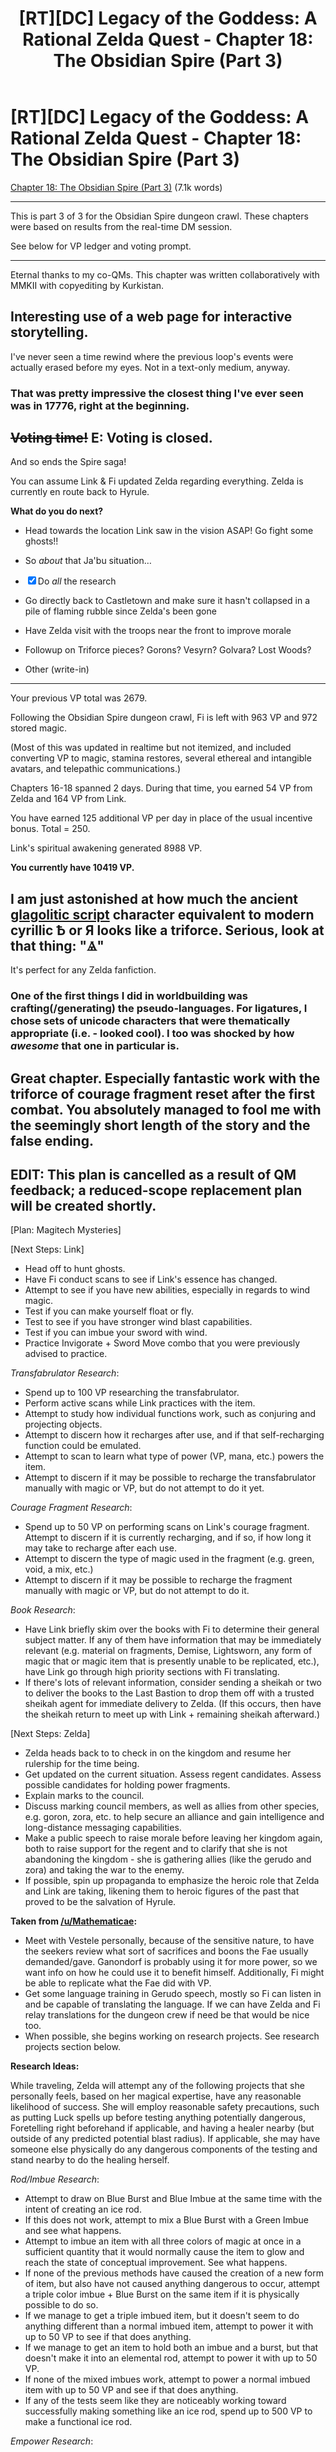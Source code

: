 #+TITLE: [RT][DC] Legacy of the Goddess: A Rational Zelda Quest - Chapter 18: The Obsidian Spire (Part 3)

* [RT][DC] Legacy of the Goddess: A Rational Zelda Quest - Chapter 18: The Obsidian Spire (Part 3)
:PROPERTIES:
:Author: -Vecht-
:Score: 56
:DateUnix: 1592612862.0
:DateShort: 2020-Jun-20
:END:
[[https://chaossnek.com/Story?chapter=C18][Chapter 18: The Obsidian Spire (Part 3)]] (7.1k words)

--------------

This is part 3 of 3 for the Obsidian Spire dungeon crawl. These chapters were based on results from the real-time DM session.

See below for VP ledger and voting prompt.

--------------

Eternal thanks to my co-QMs. This chapter was written collaboratively with MMKII with copyediting by Kurkistan.


** Interesting use of a web page for interactive storytelling.

I've never seen a time rewind where the previous loop's events were actually erased before my eyes. Not in a text-only medium, anyway.
:PROPERTIES:
:Author: Nimelennar
:Score: 10
:DateUnix: 1592615742.0
:DateShort: 2020-Jun-20
:END:

*** That was pretty impressive the closest thing I've ever seen was in 17776, right at the beginning.
:PROPERTIES:
:Author: immortal_lurker
:Score: 6
:DateUnix: 1592621862.0
:DateShort: 2020-Jun-20
:END:


** +*Voting time!*+ E: Voting is closed.

And so ends the Spire saga!

You can assume Link & Fi updated Zelda regarding everything. Zelda is currently en route back to Hyrule.

*What do you do next?*

- Head towards the location Link saw in the vision ASAP! Go fight some ghosts!!

- So /about/ that Ja'bu situation...

- [X] Do /all/ the research

- Go directly back to Castletown and make sure it hasn't collapsed in a pile of flaming rubble since Zelda's been gone

- Have Zelda visit with the troops near the front to improve morale

- Followup on Triforce pieces? Gorons? Vesyrn? Golvara? Lost Woods?

- Other (write-in)

--------------

Your previous VP total was 2679.

Following the Obsidian Spire dungeon crawl, Fi is left with 963 VP and 972 stored magic.

(Most of this was updated in realtime but not itemized, and included converting VP to magic, stamina restores, several ethereal and intangible avatars, and telepathic communications.)

Chapters 16-18 spanned 2 days. During that time, you earned 54 VP from Zelda and 164 VP from Link.

You have earned 125 additional VP per day in place of the usual incentive bonus. Total = 250.

Link's spiritual awakening generated 8988 VP.

*You currently have 10419 VP.*
:PROPERTIES:
:Author: -Vecht-
:Score: 9
:DateUnix: 1592618587.0
:DateShort: 2020-Jun-20
:END:


** I am just astonished at how much the ancient [[https://en.wikipedia.org/wiki/Glagolitic_script][glagolitic script]] character equivalent to modern cyrillic Ѣ or Я looks like a triforce. Serious, look at that thing: "Ⱑ"

It's perfect for any Zelda fanfiction.
:PROPERTIES:
:Author: Odisseia
:Score: 6
:DateUnix: 1592626374.0
:DateShort: 2020-Jun-20
:END:

*** One of the first things I did in worldbuilding was crafting(/generating) the pseudo-languages. For ligatures, I chose sets of unicode characters that were thematically appropriate (i.e. - looked cool). I too was shocked by how /awesome/ that one in particular is.
:PROPERTIES:
:Author: -Vecht-
:Score: 7
:DateUnix: 1592678018.0
:DateShort: 2020-Jun-20
:END:


** Great chapter. Especially fantastic work with the triforce of courage fragment reset after the first combat. You absolutely managed to fool me with the seemingly short length of the story and the false ending.
:PROPERTIES:
:Author: Salaris
:Score: 8
:DateUnix: 1592647279.0
:DateShort: 2020-Jun-20
:END:


** EDIT: This plan is cancelled as a result of QM feedback; a reduced-scope replacement plan will be created shortly.

[Plan: Magitech Mysteries]

[Next Steps: Link]

- Head off to hunt ghosts.
- Have Fi conduct scans to see if Link's essence has changed.
- Attempt to see if you have new abilities, especially in regards to wind magic.
- Test if you can make yourself float or fly.
- Test to see if you have stronger wind blast capabilities.
- Test if you can imbue your sword with wind.
- Practice Invigorate + Sword Move combo that you were previously advised to practice.

/Transfabrulator Research/:

- Spend up to 100 VP researching the transfabrulator.
- Perform active scans while Link practices with the item.
- Attempt to study how individual functions work, such as conjuring and projecting objects.
- Attempt to discern how it recharges after use, and if that self-recharging function could be emulated.
- Attempt to scan to learn what type of power (VP, mana, etc.) powers the item.
- Attempt to discern if it may be possible to recharge the transfabrulator manually with magic or VP, but do not attempt to do it yet.

/Courage Fragment Research/:

- Spend up to 50 VP on performing scans on Link's courage fragment. Attempt to discern if it is currently recharging, and if so, if how long it may take to recharge after each use.
- Attempt to discern the type of magic used in the fragment (e.g. green, void, a mix, etc.)
- Attempt to discern if it may be possible to recharge the fragment manually with magic or VP, but do not attempt to do it.

/Book Research/:

- Have Link briefly skim over the books with Fi to determine their general subject matter. If any of them have information that may be immediately relevant (e.g. material on fragments, Demise, Lightsworn, any form of magic that or magic item that is presently unable to be replicated, etc.), have Link go through high priority sections with Fi translating.
- If there's lots of relevant information, consider sending a sheikah or two to deliver the books to the Last Bastion to drop them off with a trusted sheikah agent for immediate delivery to Zelda. (If this occurs, then have the sheikah return to meet up with Link + remaining sheikah afterward.)

[Next Steps: Zelda]

- Zelda heads back to to check in on the kingdom and resume her rulership for the time being.
- Get updated on the current situation. Assess regent candidates. Assess possible candidates for holding power fragments.
- Explain marks to the council.
- Discuss marking council members, as well as allies from other species, e.g. goron, zora, etc. to help secure an alliance and gain intelligence and long-distance messaging capabilities.
- Make a public speech to raise morale before leaving her kingdom again, both to raise support for the regent and to clarify that she is not abandoning the kingdom - she is gathering allies (like the gerudo and zora) and taking the war to the enemy.
- If possible, spin up propaganda to emphasize the heroic role that Zelda and Link are taking, likening them to heroic figures of the past that proved to be the salvation of Hyrule.

*Taken from [[/u/Mathematicae]]:*

- Meet with Vestele personally, because of the sensitive nature, to have the seekers review what sort of sacrifices and boons the Fae usually demanded/gave. Ganondorf is probably using it for more power, so we want info on how he could use it to benefit himself. Additionally, Fi might be able to replicate what the Fae did with VP.
- Get some language training in Gerudo speech, mostly so Fi can listen in and be capable of translating the language. If we can have Zelda and Fi relay translations for the dungeon crew if need be that would be nice too.
- When possible, she begins working on research projects. See research projects section below.

*Research Ideas:*

While traveling, Zelda will attempt any of the following projects that she personally feels, based on her magical expertise, have any reasonable likelihood of success. She will employ reasonable safety precautions, such as putting Luck spells up before testing anything potentially dangerous, Foretelling right beforehand if applicable, and having a healer nearby (but outside of any predicted potential blast radius). If applicable, she may have someone else physically do any dangerous components of the testing and stand nearby to do the healing herself.

/Rod/Imbue Research/:

- Attempt to draw on Blue Burst and Blue Imbue at the same time with the intent of creating an ice rod.
- If this does not work, attempt to mix a Blue Burst with a Green Imbue and see what happens.
- Attempt to imbue an item with all three colors of magic at once in a sufficient quantity that it would normally cause the item to glow and reach the state of conceptual improvement. See what happens.
- If none of the previous methods have caused the creation of a new form of item, but also have not caused anything dangerous to occur, attempt a triple color imbue + Blue Burst on the same item if it is physically possible to do so.
- If we manage to get a triple imbued item, but it doesn't seem to do anything different than a normal imbued item, attempt to power it with up to 50 VP to see if that does anything.
- If we manage to get an item to hold both an imbue and a burst, but that doesn't make it into an elemental rod, attempt to power it with up to 50 VP.
- If none of the mixed imbues work, attempt to power a normal imbued item with up to 50 VP and see if that does anything.
- If any of the tests seem like they are noticeably working toward successfully making something like an ice rod, spend up to 500 VP to make a functional ice rod.

/Empower Research/:

- Note: Need to find out if VP was spent on Empower research during the dungeon crawl; if so, will amend this or remove based on results.
- Spend up to 50 VP attempting to research the Empowerment function that was used on Zelda with the intent of learning how to create a scaling version of the effect with variable power output.
- Utilize any data that Fi has available from pre-empowerment Zelda, during empowerment Zelda, post-empowerment Zelda, and other baseline scans of Hyleans in this research process.
- Also utilize information from other forms of temporary magic transfer, e.g. siphon, and similar abilities such as Marking, Imbue Object, and Invigorate.
- *Intended magic goal:* /Scaleable Empowerment/ - This empowers the target, temporarily granting them a tremendous increase in ability by suffusing them with old magic. The level of improvement scales with VP expended, with a minimum expenditure of 100 VP and no upper limit. This lasts a variable duration based on the VP expended in this process.

/Triforce Research/:

- Spend 50 VP on general scans on Zelda and the fragments when they are not obviously in use to develop baseline data for them.
- Spend up to 50 VP running scans on Zelda and her fragments while Zelda is sleeping, attempting to discern any changes in Zelda's mental and spiritual state that may be linked to the wisdom fragments activating and giving her prophetic dreams.
- Spend another 10 VP scanning Zelda when she casts Fortelling to see if there are any similarities.

*Fi Memory Projects:*

Defer this to a future update or ignore entirely if the QMs do not feel it is appropriate to include in this update.

- Ask Fi if Marking someone who speaks another language would give Fi an easier time comprehending that language.
- If Fi consents and believes there is any possibility of success, attempt to use Healing magic to restore Fi's lost memories. If this does not work or seem viable to Fi/Zelda, discuss if it may be possible to restore Fi's lost memories through other means, such as direct applications of VP.
:PROPERTIES:
:Author: Salaris
:Score: 6
:DateUnix: 1592648786.0
:DateShort: 2020-Jun-20
:END:

*** Some good stuff here!

First I just want to say I really appreciate having a player such as you so dedicated and engaged with the quest. Please don't take any of this as more than "constructive criticism" -- just trying to prod ya'll towards more productive paths and/or provide more usable and actionable information in plans.

A few points:

#+begin_quote
  Have Fi conduct scans to see if Link's essence has changed.
#+end_quote

What /precisely/ are you trying to accomplish or find out here? I'm not saying it won't be fruitful to try this, but you're likely to get more out of it if you specify to Fi what you're looking for and why.

In absence of additional information or extenuating circumstances (the silvery egg right after marking Link was one such circumstance), telling Fi to "do scans" is going to result in her pumping VP into a thing and seeing what happens. She can also spend time observing and try to detect when things are giving off significant (i.e. - more than trace) quantities of magic, but there isn't anything /unique/ about her ability in that regard, and the result is going to be "it's magic" or "I don't think it's magic."

I realize some of that might be new info (or at least not explicitly stated before), but in general Fi isn't a magic-oracle or a magitechnobabble omnitool. Due to the nature of Marks, she will be able to tell you conclusively that /something/ changed with Link's essence after he drank the water, but that doesn't mean she knows what result of the change will be or how it will manifest.

#+begin_quote
  Explain marks to the council.
#+end_quote

You'll have to do more legwork here and specify what exactly it is you know about marks and what all you want to convey. Also, is there anyone in particular you want to share this with, or literally "the entire council?" There are the main figures that Zelda herself usually interacts with (Lensa, Nyllara, Adresin, Taetus, Wymar), but keep in mind there are a few dozen nobles and other elected officials that comprise the full body.

#+begin_quote
  Discuss marking council members, as well as allies from other species, e.g. goron, zora, etc. to help secure an alliance and gain intelligence and long-distance messaging capabilities.
#+end_quote

"Discuss" to what ends? What are you trying to accomplish? "Help secure an alliance and gain intelligence and long-distance messaging capabilities" is incredibly nebulous. What should the end state of this discussion be? Or is this just a general "see if the NPCs have ideas?"

(Not that I want to discourage you from asking NPCs for ideas -- that's completely fine and could lead to interesting things. Just note that if we're doing most of the legwork and have to spend a significant amount of time modeling and simming background NPCs it's probably going to result in less VP rewards. That /could/ but is not guaranteed to be offset by "interestingness of worldbuilding.")

#+begin_quote
  Make a public speech
#+end_quote

Going to need more than that.

The subject matter listed is good, but if you want there to be a /public speech/ written on screen, you'll at least have to outline it. So she's gathering allies, taking war to the enemy, and expressing confidence in her chosen reagent. That's all good, but /how do you intend to have that resonate with the people she's addressing?/ That is the bulk of the work here, and it's wholly omitted in this bullet point.

Note: There was a similar bullet point in the chapter 5 plan that was similarly frustrating. Again, it's fine to leave the details of the speech up to Zelda (/let qms fill it out), but as written I can't do much with it without substantial work.

#+begin_quote
  If possible, spin up propaganda to emphasize the heroic role that Zelda and Link are taking, likening them to heroic figures of the past that proved to be the salvation of Hyrule.
#+end_quote

Good idea, but again, suggestions or specific ideas to try would be helpful.

#+begin_quote
  Note: Need to find out if VP was spent on Empower research during the dungeon crawl; if so, will amend this or remove based on results.
#+end_quote

There was not time for this during the dungeon crawl.

#+begin_quote
  Spend 50 VP on general scans on Zelda and the fragments when they are not obviously in use to develop baseline data for them.
#+end_quote

I don't know if this was written onscreen or as a bullet point anywhere, but one of the first things Zelda had Fi try was dumping VP into the triforce fragments. It doesn't work. They also can't be imbued.

Note: As part of the next update that includes research, I intend to have a Zelda journal entry cataloging all the things that were previously Fi-posts and/or IC forum/reddit posts to consolidate.

#+begin_quote
  general scans running scans scanning
#+end_quote

grumblegrumble

--------------

General feedback:

While overall well-written and comprehensive, this plan is unacceptably long. I would greatly appreciate if you could pick out 3-4 elements of it you want most to focus on.

Keep in mind timelines (previous updates have all been at most a few days), how long you expect the items to take to explore in-universe, how much of chapter you expect it to take to address, and how much detail you want us to go into. Those are the most relevant criteria as to what gets written and what doesn't. Generally I like to aim for >5k words per chapter and <10k words. The content of this plan is like 5 or more chapters' worth of material.

General bullet points to get balls rolling like "continue to X location" or "send a message" or "arrange a meeting for X" are fine to include.
:PROPERTIES:
:Author: -Vecht-
:Score: 5
:DateUnix: 1592677540.0
:DateShort: 2020-Jun-20
:END:

**** u/Salaris:
#+begin_quote
  First I just want to say I really appreciate having a player such as you so dedicated and engaged with the quest. Please don't take any of this as more than "constructive criticism" -- just trying to prod ya'll towards more productive paths and/or provide more usable and actionable information in plans.
#+end_quote

Oh, sure! You're welcome, and I actually appreciate the criticism - it helps me get a better idea of what you're looking for in a plan, which is extremely helpful. Thank you.

#+begin_quote
  What precisely are you trying to accomplish or find out here? I'm not saying it won't be fruitful to try this, but you're likely to get more out of it if you specify to Fi what you're looking for and why.
#+end_quote

Sure! I wasn't very specific because we don't really understand much about Fi's scans, both because we haven't broken her conlang and because they're deliberately abstracted.

My intent was something like:

- General goal: Determine if there are measurable components of Link's essence changes that correspond directly to affinities, Lightsworn status, and specific Lightsworn powers.
- The end-goal for the above information is to figure out if these metrics can be used to measure these characteristics in individual people, and later influence those metrics in some way.
- For example, let's say that Link has five essence attributes that are being measured: A, B, C, D, and E. When Fi conducts her scans from before and after Link getting his lightsworn status, we observe (hypothetically) that A through D increase from 5 to 10. We also observe that after drinking the water from this particular dungeon, D increases again, from 10 to 20. We can speculate that "D" may have a relationship (but not necessarily a causal relationship) with any new abilities Link acquired in the dungeon.
- My expectation is that the reality of things like affinities may be more complex than a single measurable stat, but this is generally the type of thing I'm looking for. If it's multi-variable or non-numeric, that's all still good to know as players.

That said, your following lines appear to imply that this is not a valid test method.

#+begin_quote
  I realize some of that might be new info (or at least not explicitly stated before), but in general Fi isn't a magic-oracle or a magitechnobabble omnitool. Due to the nature of Marks, she will be able to tell you conclusively that something changed with Link's essence after he drank the water, but that doesn't mean she knows what result of the change will be or how it will manifest.
#+end_quote

The reason for my confusion here comes down to two main factors:

- We haven't broken the conlang, so we don't really know what Fi has already told us about essence. This is largely player-side.
- The description of Research Magic /does/ make it come across like Fi is a magitechnobabble tool.

In specific, this line:

#+begin_quote
  Fi attempts to engineer a modulated attunement matrix to convert raw Void Power into Magic Power and channel it towards a useful purpose.
#+end_quote

If Fi is not supposed to be a magitechnobabble tool, I would like to request a description for Research Magic that provides us with a bit more context of what Fi is and is not capable of doing with her scans. Currently, I think the open-ended nature of the description of Research Magic is a large part of why we, as players, have routinely had difficulty writing up magic research requests in ways that make sense to the QMs and/or provide the players with desirable results.

#+begin_quote
  You'll have to do more legwork here and specify what exactly it is you know about marks and what all you want to convey. Also, is there anyone in particular you want to share this with, or literally "the entire council?" There are the main figures that Zelda herself usually interacts with (Lensa, Nyllara, Adresin, Taetus, Wymar), but keep in mind there are a few dozen nobles and other elected officials that comprise the full body.
#+end_quote

Good clarification, thank you. Will revise.

#+begin_quote
  "Discuss" to what ends? What are you trying to accomplish? "Help secure an alliance and gain intelligence and long-distance messaging capabilities" is incredibly nebulous. What should the end state of this discussion be? Or is this just a general "see if the NPCs have ideas?"
#+end_quote

Understood, will clarify or cut.

#+begin_quote
  Going to need more than that.
#+end_quote

Sounds good, will clarify or cut.

#+begin_quote
  There was not time for this during the dungeon crawl.
#+end_quote

Okay, great, thank you.

#+begin_quote
  I don't know if this was written onscreen or as a bullet point anywhere, but one of the first things Zelda had Fi try was dumping VP into the triforce fragments. It doesn't work. They also can't be imbued.

  Note: As part of the next update that includes research, I intend to have a Zelda journal entry cataloging all the things that were previously Fi-posts and/or IC forum/reddit posts to consolidate.
#+end_quote

These are both super good notes, thank you. Appreciate this very much.

#+begin_quote
  grumblegrumble
#+end_quote

Would something like, "Have Fi scan to attempt to get metrics for improvements on affinities and specific Lightsworn powers" be possible and useful?

#+begin_quote
  While overall well-written and comprehensive, this plan is unacceptably long. I would greatly appreciate if you could pick out 3-4 elements of it you want most to focus on.
#+end_quote

Understood. Will do.

Thank you for the detailed feedback!
:PROPERTIES:
:Author: Salaris
:Score: 2
:DateUnix: 1592780610.0
:DateShort: 2020-Jun-22
:END:

***** u/-Vecht-:
#+begin_quote
  We haven't broken the conlang, so we don't really know what Fi has already told us about essence. This is largely player-side.
#+end_quote

--------------

#+begin_quote
  The description of Research Magic /does/ make it come across like Fi is a magitechnobabble tool.

  In specific, this line:

  "Fi attempts to engineer a modulated attunement matrix to convert raw Void Power into Magic Power and channel it towards a useful purpose"

  If Fi is not supposed to be a magitechnobabble tool, I would like to request a description for Research Magic that provides us with a bit more context of what Fi is and is not capable of doing with her scans. Currently, I think the open-ended nature of the description of Research Magic is a large part of why we, as players, have routinely had difficulty writing up magic research requests in ways that make sense to the QMs and/or provide the players with desirable results.
#+end_quote

--------------

A few points:

(1) The character of the player interface has changed considerably since we started. As with Legacy, Fi threatened to overwhelm the story, and her involvement often sidelined the actual characters. This was a mistake, and I have since issued a retcon to correct it. As a result, everything written in the original SV thread (including Fi's infoposts) is no longer canon. The only canon material is what has been written in the "Story" section on the website. That said, some of the stuff that was previously included as footnotes/Fi-posts will be written in as Zelda journal entries very soon, likely the next chapter.

--------------

(2) Fi's posts with language-gibberish are /intended/ to be opaque. The intent of the language-gibberish was firstly to add flair and interestingness to the setting, and secondly (mostly with Fi) to hide seams of the interface. Sometimes we use Fi as a convenient way to provide additional context or IC information in-universe. That doesn't mean you get to query her for arbitrary information or worldbuilding details, and pushing in that direction will result in running into non-answers and gibberish responses.

More explicitly: You aren't going to break the conlang and learn anything new. You're of course welcome to try (not like I could stop you), but I am very confident you will not succeed. This is by design. With the system I wanted something that would output the same language-gibberish given the same input, and would even have some features of languages, but that would be completely infeasible to reverse-engineer. In this way it is more akin to a fancy hash than an actual translation to a conlang.

--------------

(3) With Fi, we did not create or find an actual sentient magitech construct to base her on, nor do we know in detail how one would function. Aside from being woefully incomplete, any attempt to systematize Fi would be riddled with holes that would be exploited to death and cause the world to explode in a flash of munchkinry overnight. As a result, her interface with the world is ill-defined.

That isn't to say "anything goes"; far from it. Other elements (i.e. magic) are very well defined. Fi interacts with those elements, and while /her interaction with them/ will be abstractified and glossed over, this does not mean she is capable of doing anything unique, that wouldn't be in-principle possible for some other entity in-universe to do.

That actually works as a general rule: unless it's in-principle possible for other entities in-universe to do a thing, Fi can't do it either. Further, everything she /is/ capable of will be constrained to (a) making sense given the conceit that she exists in the first place, and (b) will, to the best of our ability, not generate plotholes or inconsistencies.

Put another way: if we write her being able to detect hormonal changes and stress-response activation, then yes you can use her as a crude lie-detector. But that doesn't work in reverse; you can't use her ill-defined nature to foist new capabilities on her.

No "scanning."

--------------

(4) As for "[difficulties] writing up magic research requests in ways that make sense to the QMs and/or provide the players with desirable results":

There is no "tooltip" for research. The post you reference was only ever meant as a fun way to provide information to players. It was flawed in a number of ways, and yes also misleading. Mea culpa. It has since been retconed.

I've said this before, but you will get further with research if you cease treating it like an ability to be invoked and more like a scientific undertaking that requires work, intelligence, and active engagement to make progress on. Make "doing research" a focus of your plans (i.e. - a dedicated undertaking by your characters), rather than a footnote to be maybe considered while engaging in more demanding tasks (like trekking through the desert), and you will see results.

Put another way, "research is not a free action."

--------------

Hope this helps and/or clears things up.

Unfortunately, I'm not looking to enter a protracted discussion on any of these points -- there just isn't enough time in the day. As such, feel free to discuss but I won't be responding any further in this thread.
:PROPERTIES:
:Author: -Vecht-
:Score: 3
:DateUnix: 1592867737.0
:DateShort: 2020-Jun-23
:END:

****** Thank you for the clarifications, I appreciate it.
:PROPERTIES:
:Author: Salaris
:Score: 1
:DateUnix: 1592905653.0
:DateShort: 2020-Jun-23
:END:


***** u/Mathematicae:
#+begin_quote
  If possible, spin up propaganda to emphasize the heroic role that Zelda and Link are taking, likening them to heroic figures of the past that proved to be the salvation of Hyrule.
#+end_quote

One suggestion I have there is that Zelda discovered how to initiate people into the Lightsworn order and did so for Link. It's at least close enough to the truth for government propaganda.

Lightsworn seem to be greatly revered, so it might be very beneficial for morale to publicly announce that Zelda discovered how to initiate new members and the Queen's champion was initiated into the order.
:PROPERTIES:
:Author: Mathematicae
:Score: 1
:DateUnix: 1592806253.0
:DateShort: 2020-Jun-22
:END:

****** Good idea!
:PROPERTIES:
:Author: Salaris
:Score: 1
:DateUnix: 1592815399.0
:DateShort: 2020-Jun-22
:END:


** [Plan: Wordcount Matters]

Please reply with suggestions on changes to the plan. I've borrowed a number of research items from [[/u/Salaris][u/Salaris]].

[Link Actions]

- Wait a day or more at the spire if food supply won't be an issue. This gives Zelda time to locate Ibosso more precisely than a vague 'somewhere east of here'
- Attempt to see if you have new abilities, like stronger magic affinity, a larger mana pool, or instinctive understanding of an ability like what happened with Invigorate.
- Experiment using the /Transfabrulator/ with the Sheikah trio while Fi runs tests on it. Let them +play with the new toy+ practice using it as well (assuming a non-Lightsworn is able to).
- Head off to hunt ghosts, resupplying at small bandit camps as needed.

[Zelda Actions while journeying]

- Check with Shesan and Naibi on what they know about Ibosso, his tribe, and his burial site. Also ask the Order of Sages, via scry-link, if there are any records on a Gerudo king named Ibosso. Fragment should not be mentioned over scry-link.
- Talk to her advisers, Laylith & Izu mainly, about what Hyrule does with the blin corpses. I suppose checking with Shesan on what she knows about Stalfos would be prudent as well. If Ganondorf can turn them into Stalfos, he could raise another army in the middle of Hyrule! Perhaps the dream about skeletons refers to this potential threat? The corpses should be destroyed if it's not done already. Send orders to that effect via scry-link if needed.
- Get some language training in Gerudo speech, mostly for Fi's benefit.
- The attribute associated with the power fragments might be ambition. Does Shesan think Naibi would be a possible candidate and does she agree that ambition as a character trait might be it? Distressingly, Taetus might be the most ambitious person Zelda knows if she can't find anyone else suitable.

[Zelda Actions back in town] Marking this down as future reference of things to do in future plans.

- Once back in Castletown, arrange to meet with Vestele in person, because of the sensitive nature, to have the seekers review what sort of sacrifices and boons the Fae usually demanded/gave. Ganondorf is probably using Sacrifice for power, so we want info on how he could use it to benefit himself and harm Hyrule. Additionally, Fi might be able to replicate what the Fae did with VP.
- If the Zora members of the Order of Sages are willing and able, have them give Zelda a crash course on speaking the Zora language. Only do it for however long Fi thinks it will take for Fi to understand the language. Read them in on Fi's existence and her language ability if needed to convince them.
- When some blin have been captured, they might talk to each other if confined together. Zelda and Fi can listen in. If her advisors have other ideas about how to get blin prisoners to talk, that would be lovely.
- Ask Lensa for her help in getting a short list of suitable consorts.

Research:

/Transfabrulator Research/:

- Spend up to 100 VP researching the transfabrulator.
- Attempt to study how individual functions work, such as conjuring and projecting objects. Can Fi replicate the functions using VP?
- Attempt to discern how it recharges after use, and if that self-recharging function could be emulated.
- Attempt to scan to learn what type of power (VP, mana, etc.) powers the item.
- Attempt to discern if it may be possible to recharge the transfabrulator with magic or VP.

/Book Research/:

- Have Link briefly skim over the books and papers with Fi to determine their general subject matter. If any of them have information that may be immediately relevant (e.g. material on fragments, Demise, Lightsworn, any form of magic that or magic item that is presently unable to be replicated, etc.), have Link go through high priority sections with Fi translating.

/Empower Research/:

- Spend up to 50 VP attempting to research the Empowerment function that was used on Zelda with the intent of learning how to create a scaling version of the effect with variable power output.
- Utilize any data that Fi has available from pre-empowerment Zelda, during empowerment Zelda, post-empowerment Zelda, and other baseline scans of Hylians in this research process.
- Also utilize information from other forms of temporary magic transfer, e.g. siphon, and similar abilities such as Marking, Imbue Object, and Invigorate.
- *Intended magic goal:* /Scaleable Empowerment/ - This empowers the target, temporarily granting them a tremendous increase in ability by suffusing them with old magic. The level of improvement scales with VP expended, with a minimum expenditure of 100 VP and no upper limit. This lasts a variable duration based on the VP expended in this process.

*Fi Memory Projects:*

Defer this to a future update or ignore entirely if the QMs do not feel it is appropriate to include in this update.

- Ask Fi if Marking someone who speaks another language would give Fi an easier time comprehending that language.
- If Fi consents and believes there is any possibility of success, attempt to use Healing magic to restore Fi's lost memories. If this does not work or seem viable to Fi/Zelda/Link, discuss if it may be possible to restore Fi's lost memories through other means, such as direct applications of VP.
:PROPERTIES:
:Author: Mathematicae
:Score: 4
:DateUnix: 1592711561.0
:DateShort: 2020-Jun-21
:END:

*** I approve of this plan
:PROPERTIES:
:Author: Lugnut1206
:Score: 4
:DateUnix: 1592800760.0
:DateShort: 2020-Jun-22
:END:


*** I might write up a revised plan of my own, but honestly, it wouldn't be far from this.

I approve of this plan.

I'd still like to get to the rod research eventually, but we can save that for later.

Edit: Also, we should do some research on Barrier creation soonish as well.
:PROPERTIES:
:Author: Salaris
:Score: 3
:DateUnix: 1592781248.0
:DateShort: 2020-Jun-22
:END:

**** I cut the rod research since Vecht indicated my plan was adequate, but still had too many things for one update.

We also have the purple gem that reacts differently depending on if a Lightsworn or non-Lightsworn touches it. Might be a useful data source for Fi when doing Lightsworn related research.
:PROPERTIES:
:Author: Mathematicae
:Score: 3
:DateUnix: 1592805106.0
:DateShort: 2020-Jun-22
:END:

***** Ooh, good call on the gem. And cutting the tods for now makes sense.
:PROPERTIES:
:Author: Salaris
:Score: 1
:DateUnix: 1592815361.0
:DateShort: 2020-Jun-22
:END:


*** I'd suggest including Taetus as a potential candidate for using the Power Fragments (partially out of amusement at Zelda's realization of such and partially because I think he /is/ one.), as well as consideration toward marking him for similar reasons. If she doesn't trust him, all the more reason to do so.
:PROPERTIES:
:Author: Cariyaga
:Score: 2
:DateUnix: 1592803138.0
:DateShort: 2020-Jun-22
:END:

**** Was cut for space. Adding it back in now.
:PROPERTIES:
:Author: Mathematicae
:Score: 2
:DateUnix: 1592804342.0
:DateShort: 2020-Jun-22
:END:

***** Oh, one other thing! Researching the anti-non-lightsworn barriers.
:PROPERTIES:
:Author: Cariyaga
:Score: 1
:DateUnix: 1592804855.0
:DateShort: 2020-Jun-22
:END:


*** I approve of this plan.
:PROPERTIES:
:Author: Cariyaga
:Score: 2
:DateUnix: 1592804665.0
:DateShort: 2020-Jun-22
:END:


** The link currently points to chapter 13.
:PROPERTIES:
:Author: usui_no_jikan
:Score: 3
:DateUnix: 1592614056.0
:DateShort: 2020-Jun-20
:END:

*** Thanks, fixed
:PROPERTIES:
:Author: -Vecht-
:Score: 4
:DateUnix: 1592617585.0
:DateShort: 2020-Jun-20
:END:


** Reaction post for all three updates incoming. I was a participant in the live session, so I get partial blame for stupid stuff Link does. I also get partial credit for smart stuff Link does, which I will be more than happy to point out!

#+begin_quote
  The Shifting Sands proved to be less of a challenge than Link anticipated.
#+end_quote

Way to tempt fate Link. If you die it's not our fault. (It totally will be our fault)

#+begin_quote
  “/Mother Above/,” Koja muttered off to Link's side. “You weren't kidding. That thing is /huge/.”
#+end_quote

Strangely enough, no one made a dirty joke here.

#+begin_quote
  “An ancient structure built---probably by the Goddesses themselves---to seal away an otherworldly evil from beyond the Void,” Grenja said with confidence. “Obviously.”
#+end_quote

I don't think we have enough evidence to support that claim, Grenja.

#+begin_quote
  Murals on the walls depicting the Holy Mother and her Lightsworn armies had been defaced.
#+end_quote

Zelda would be horrified at the defacing of ancient artifacts

#+begin_quote
  “Zelda says Shesan has no pertinent information regarding the runes,”
#+end_quote

How shocking /s

#+begin_quote
  “Yes, Master,” Ryn said, imitating Fi with a clumsy pirouette. Link let out a snort of laughter despite himself, and the others had a good chuckle too. Fi twirled in mid-air, as if to show her how it was properly done.

  “That kind of relationship, huh?” Koja said.
#+end_quote

Let the dirty jokes begin!

#+begin_quote
  “Fi, notice anything unusual?” he asked.

  “Yes, Master. Towards the center of the room lies the remains of an improbably large annelidoid creature. Also, the ceiling is unusually luminous.”
#+end_quote

You need to work on your phrasing, Link

#+begin_quote
  “I understand your confusion,” Fi said. “Allow me to clarify..."
#+end_quote

That was not a good clarification Fi. Here, let me show you how it's done. ‘This is not a good research project.'

#+begin_quote
  “Maybe we should take some physical samples too?” Ryn suggested. “Might help. For research, I mean.”
#+end_quote

Poor phrasing is something you two have in common.

#+begin_quote
  Link sighed. So much for that. “So, uh. What about the ceiling?” he asked.
#+end_quote

Link, phrasing.

#+begin_quote
  “To clarify: the light is significantly dimmer than that of the sky. It is however the same color as the sky. Precisely so, in a way that is difficult to describe in your language using terms you understand.”
#+end_quote

So this means the light is the actual sunlight. And the ceiling is enchanted to somehow let the sunlight through, but dimmer. Wait! Did we find the great hall for Lightsworn! Hogwarts?

#+begin_quote
  “How can you even touch that thing? Holy Mother Above---it's /ficking hot!/”

  “Err... no it isn't?” Link examined the gem again, rubbing his hand over the surface. It was uniformly cool to the touch, and hadn't changed in any way---even where Grenja touched it.
#+end_quote

I don't recall this happening during the live session. We should have Fi run some tests on it, although my guess is that it's because of Link's---

#+begin_quote
  “Must be his magical Lightsworn powers,” Koja said confidently.
#+end_quote

Yeah, that.

#+begin_quote
  “I guess that would explain why no one else has taken it yet,” Ryn said.

  “Hey, /you/ managed, didn't you?” Koja said, giving her a nudge. “What do you think, Ryn? Wanna give it another go?”
#+end_quote

/sigh/

#+begin_quote
  “Koja---” Ryn rolled her eyes, placing a hand on her hip. “That's not even a good joke. Look, if you're going to tease me about ficking his brains out, at least---”

  “---/Girls!/” Grenja chided. “Come on! We're better than this!”
#+end_quote

Grenja, evidence.

#+begin_quote
  Link cleared his throat. “Maybe we should try the blue-runed wall?”

  “Oh yeah,” Koja said cattily. “I bet you're just /dying/ to slide your gem into that socket.”
#+end_quote

Oh, Hylia when will it stop?

#+begin_quote
  The gem leapt from his hand and snapped into place with an audible /click/. The blue runes flashed and disappeared as the gem pulsed and spun in a half-turn clockwise. An echoing rumble, and the wall raised upward into the ceiling.
#+end_quote

ARRRGH! Priceless ancient artifact lost! I mean it was apparently just a door key, but it was a really cool door key. Or a really /hot/ doorkey for non-Lightsworn.

#+begin_quote
  “Seriously, what even is this place?” Ryn asked rhetorically.
#+end_quote

Grenja, evi---

#+begin_quote
  A resounding /vwoom!/ echoed from behind. Link spun. A shimmering golden barrier stood between him and the others.
#+end_quote

And this where we first started panicking.

#+begin_quote
  “Master,” Fi said from the other side, “I regret to inform you that due to potent magical interference, my assistance will be limited in this area. I will still be capable of observation and direct telepathic communication, but I will be unable to manifest an avatar or channel my other abilities while you are within. I recommend proceeding with a greater degree of caution.”
#+end_quote

Fi? Could you do an ELI5 again?

#+begin_quote
  “Oh... um... hmm...” Grenja articulated, poking at the barrier. “Hey, uh, Link? It won't let me through.”
#+end_quote

Never mind Fi, Grenja's got it.

#+begin_quote
  “Hey, don't sweat it,” Grenja said with a big grin. “You're the singular most badass guy in the kingdom, Link. You got this!”
#+end_quote

...You and Link are both getting remedial training in not tempting fate. Also, Grenja, evidence.

#+begin_quote
  Link looked to her quizzically. “How do you know that?”

  “Because you didn't hear what I just sent you telepathically.”

  “Oh.”

  Koja snickered.
#+end_quote

Care to share your dirty joke with the class Koja? Please don't.

#+begin_quote
  “Why does what still work?” Grenja asked.

  “My sword?” Link waved it around.

  Grenja stared at him incredulously for a moment before his face went pale. “Oh, fick. Fick!”
#+end_quote

Another dirty joke in 3....2...

#+begin_quote
  “No, you /dolt/,” Koja said, rolling her eyes. “I can't heal scrambled brains. And his brains aren't scrambled. He means---why's it still imbued?”
#+end_quote

Koja! that was the perfect--- I mean, excellent point we should investigate this after Link finishing looting. Speaking of, we still haven't moved out of the vestibule. I'm also very impressed at your restr---

#+begin_quote
  “Wait, why's Ryn imbuing /your/ sword?”

  “Isn't it obvious?” Koja said. “It's because she's imbuing his /other/---”
#+end_quote

Never mind.

#+begin_quote
  “Apologies,” Fi said. “It was not my intention to upset you. I will continue to observe from a more socially appropriate distance.” She floated about six feet away and continued to peer down at him.
#+end_quote

Obligatory social distancing joke.

#+begin_quote
  Link decided to press on ahead.
#+end_quote

And there was much rejoicing. By the QMs, because we finally got on with it.

#+begin_quote
  The door was now open.
#+end_quote

5,000 words just to open a couple doors. The poor QMs.
:PROPERTIES:
:Author: Mathematicae
:Score: 3
:DateUnix: 1592704445.0
:DateShort: 2020-Jun-21
:END:

*** Part 2

#+begin_quote
  Link heard a low rumbling noise coming from nowhere in particular. He turned around to see guardrails rise up around the pit. Also, a stone door now blocked the entrance to the room from whence he came.
#+end_quote

It's a boss room!!!

#+begin_quote
  “/Aaaah!/” Link remarked, grabbing the left switch again. It wouldn't budge. He definitely didn't panic as he tried the right one a second time.
#+end_quote

Yes, Link is far too smooth to panic, unlike us.

#+begin_quote
  As he traced around the north edge of the pit, two vaguely humanoid figures came into view---a pair of skeletons still half-buried in a mound of sand.
#+end_quote

Eeek! Mini-Boss!

#+begin_quote
  Exploring the rest of the pit,
#+end_quote

LINK DON'T TURN YOUR BACK ON THE MINI-BOSS!!!

#+begin_quote
  he found several small indentations along the floor, each less than two feet deep. There were six in total; each of them uniquely shaped---each the bottom half of one of the perfect solids: sphere, tetrahedron, cube, octahedron, dodecahedron, icosahedron.

  Was it a puzzle? If so, Link had no idea what he was supposed to do to solve it.
#+end_quote

...Link even my 2-year old can solve this puzzle. You just take the blocks and put them into the indent with the right shape.

#+begin_quote
  Better safe than sorry. Heart thumping in his chest, Link rushed the skeletons, stomping their skulls into pieces and breaking a few of the other bones for good measure.
#+end_quote

No boss?

#+begin_quote
  Link hefted it in his hand. It was almost identical to the blue one from earlier.Blue gemstone: blue-runed door. Red gemstone...? Was it really that easy?
#+end_quote

This dungeon is so easy even my two-year old could do it.

#+begin_quote
  “So let me get this straight,” Grenja said. “For who knows how long---possibly /thousands/ of years---the Lightsworn can't manage to kill a giant worm monster. Then one day, big G-man just waltzes on in here and gives it what-for.
#+end_quote

My nickname is canon!!!

#+begin_quote
  “Seriously?” Koja let out a long sigh from a few paces behind. “Grenja, you are never allowed to question my naming of things /ever again/.”
#+end_quote

I hate you.

#+begin_quote
  At the center of the room was a pedestal with a small ornate box, trimmed in blue. A skeleton in tattered rags lay near its base.
#+end_quote

Eh, just another skeleton to desecrate, no big deal.

#+begin_quote
  ...Was that it? Seriously? Was /that/ supposed to be a challenge?
#+end_quote

Remember, Link. This is a dungeon for two-year old---

#+begin_quote
  The once dormant bones began to shake and rattle. Black smoke clung tightly to them, inhabiting and animating the previously lifeless body.
#+end_quote

AAAAH!!! STALFOS!!!

#+begin_quote
  /Another/ wind tunnel? Link wasn't about to get sucked in this time.
#+end_quote

If it hadn't been for me, and another guy, Link would have been sucked in again.

#+begin_quote
  Huffing, Link stood over the remains of his re-dead enemies. Blood oozed from a nasty cut on his forearm, and he was pretty sure he had exhausted his magic reserves.
#+end_quote

On a more serious note, we screwed up this fight. Stalfos are apparently capable of independent thought and coordinate with each other... Hey, um, didn't Zelda have a dream about a horde of Stalfos?

#+begin_quote
  “...I should go,” Link said, turning to leave.
#+end_quote

I got that reference.

#+begin_quote
  Link chased the rabbit through a branching hallway into a long, narrow room, then into a shorter hallway and then into another smaller room with many entrances and exits and then up a ramp and into another long room and then back again to the /other/ room and then back to the branching hallway and then...
#+end_quote

Let's turn on some appropriate [[https://www.youtube.com/watch?v=MK6TXMsvgQg][music]]

#+begin_quote
  He'd have to map the place out and think of something clever...
#+end_quote

*Gets out popcorn*

#+begin_quote
  The rabbit chittered and squeaked loudly in the next room over as if to mock him.
#+end_quote

Snnrk

#+begin_quote
  Link fished out a bag of shiny pebbles from his pack, then took a step forward. The rabbit's ear twitched and it crouched like it was about to hop away. Link stopped.“Was that a yes?”“Squeak squeak.”Link waited for a good minute before extending the bag and------The rabbit turned and hopped off.
#+end_quote

Lol

#+begin_quote
  Link took aim, carefully lining up the shot---/Clink!/ It harmlessly glanced off the rabbit's side.

  /SQUEAK!/
#+end_quote

/pfft/

#+begin_quote
  “Just wait, you little shit,” he muttered, pausing for a short breather. “I have just the plan for--- wait, where are you going? No... nonono---”/Click! Fuzz./Link fell forward onto his hands and knees as the block dematerialized. He punched the ground over and over as inarticulate cries of anguish escaped him.
#+end_quote

Aren't puzzles fun?

#+begin_quote
  Link cackled like a madman as he held the blue gemstone high in the air above his head.
#+end_quote

Let's get Link another therapist.

#+begin_quote
  /Seriously?!/ How many more trials did he have to go through? Wasn't the rabbit enough??
#+end_quote

Eh, the rabbit was probably the boss so it's just another Stalfos or two.

#+begin_quote
  the room was filled with large bones. Gargantuan, oversized bones that looked like they belonged to a creature from a storybook.
#+end_quote

Ok, a lot of Stalfos.

#+begin_quote
  At the center of the room, sitting inside a pentagonal-shaped recess was... a shiny, semi-circular object?
#+end_quote

LOOOT!!!

#+begin_quote
  In front of him stood a towering skeletal abomination. A... skeletal Hinox? A /Stalnox/!?
#+end_quote

We were panicking so much here someone, who most definitely wasn't me, did a prompt to have Link let the Stalnox hit him.

#+begin_quote
  Link half-stumbled into base camp from the west, trailing puddles of water. Koja sat by herself on the stairs, tending to her nails. Ryn was lying sprawled out on a bedroll, staring up at the ceiling. Grenja was doing pushups near the entrance.
#+end_quote

I think the Sheikah might need therapists too.

#+begin_quote
  “What the fick, man?” Grenja darted over. “Stal-/children/?” He paced around, lifting Link's arm. “Did they bite you? Are you infected?!”
#+end_quote

Grenja, evidence.

#+begin_quote
  “/I do not want to talk about the rabbit/,” Link said, trying and failing to keep the tension out of his voice.
#+end_quote

Lightsworn rule #1. Do not talk about the rabbit.

#+begin_quote
  “Wait---hold up,” Koja called out from behind. “Remind me, why'd you need the block again?”Link stopped and pivoted. “To solve the puzzle?” he answered.
#+end_quote

Yes, the toddler puzzle.

#+begin_quote
  “The chest behind the iron bars with an ominous sandstorm pit nearby, containing a puzzle that is almost certainly a trap?” Koja clarified.
#+end_quote

Well yes, but there's---

#+begin_quote
  “And have you thought to avoid the trap by just /breaking through the bars/?”“Yeah, of course,” Link said. “That was the first...” He trailed off as his thoughts caught up to him. He glanced down to the transfabrulator on his belt.

  No other way too...
#+end_quote

Oh.
:PROPERTIES:
:Author: Mathematicae
:Score: 3
:DateUnix: 1592706974.0
:DateShort: 2020-Jun-21
:END:

**** Part 3

#+begin_quote
  The kneeling warrior wielded a gleaming sword with a blue hilt---a sword that glowed with a holy light, surpassed only by the radiance of the Mother Goddess.
#+end_quote

Heh, Shesan was wroooong!!!

#+begin_quote
  two warriors stood back-to-back, facing away towards either side of a branching path. One wore robes and their hands glowed with magic. The other wore armor and brandished a sword.
#+end_quote

Sword lightsworn or mage lightsworn. Gee, I wonder which one Link is? /s On a more serious note, the third mural has some serious plot significance too. Here, let me dig up the description from our dungeon run.

#+begin_quote
  /The mural on the floor is very similar thematically to the one in the previous room. Hylia stands at the center surrounded by glowing figures wearing flowing robes. The figures have their arms outstretched, and a multicolored sphere separates them from the darkness at the edges./
#+end_quote

Remember that barrier we saw in Shesan's vision? Looks like the mage Lightsworn were involved in creating/maintaining it. Anyways, back to funny comments

#+begin_quote
  Was he ready?
#+end_quote

Link, you're a Link. Ready is your middle name.

#+begin_quote
  Surely the threats ahead wouldn't be /that/ dire. How bad could they be? Nothing else in this place had proved to be all that dangerous...
#+end_quote

You just had to think that.

#+begin_quote
  Link's longsword was among the finest quality in the kingdom, but it was certainly not a mythical blade capable of banishing evil to the depths of the Void. Would the /Sword of Evil's Bane/ be required to proceed?
#+end_quote

...Link, stop setting off so many death flags!

#+begin_quote
  He was probably overthinking it.
#+end_quote

YES! Go slay some monsters! Stop. Thinking.

#+begin_quote
  “Just in case you /are/ still listening,” he muttered. “In case you do have a hand in this still... I could really use some help right about now.”

  Fi appeared at his side. “I would be happy to help, Master. What is it you need assistance with?”
#+end_quote

Hylia is there anything you /can/ do to help us? “Well gosh, Link, I could give you my amazing magical construct. Do you think that would help?”

#+begin_quote
  Link grinned. Why had he ever doubted?
#+end_quote

Excellent, we have our Link back.

#+begin_quote
  A small handheld device that ꡢꡌꡟꡱꡗꡔꡧꡙ→Ⱑꡙꡖꡃꡗꡌꡜꡃ꡶ꡔ and ꡧꡌ꡴ꡃꡙ꡷ꡟꡔ꡴ꡧꡗꡙ→ꡙꡖꡃꡗꡌꡜꡃ꡶ꡔꡙ.
#+end_quote

Is this an instruction manual? In Fi conlang? The crypotography guys are gonna have a field day.

#+begin_quote
  Runes all along the rocks lit up with an eerie green glow. The ground rumbled and Link nearly lost his footing. The pile /moved/, boulders shifting over one another as they rose up into the air.
#+end_quote

Time for some boss [[https://www.youtube.com/watch?v=z2vaSlpliEs][music]]!

#+begin_quote
  Link could barely believe what he saw. Before him stood a /Stone Talus/---a mythical creature of living rock!
#+end_quote

Meh, they're easy. Just pepper it with bombs from the sheikah slate.... Oh. Well, you're doomed Link.

#+begin_quote
  The Stone Talus reared back. All too late, Link realized it held a boulder in its left hand.

  His stomach sunk to his feet. He turned and---
#+end_quote

No....

#+begin_quote
  “Fi... tell Zelda... tell her I...”

  The darkness took him.
#+end_quote

NOOOO!!! He died to the first boss?!

#+begin_quote
  Link snatched the transfabrulator from his belt and spun, creating a block off to the side. Several tons of certain death filled his vision, the mass growing larger with every passing thought. He pointed and squeezed.
#+end_quote

Courage fragment, you're the best fragment type ever.

#+begin_quote
  A blast of air sent Link stumbling back. He struggled to stay on his feet. Ahead, the Stone Talus writhed in agony amid a cloud of shimmering dust. Glowing spiderweb cracks radiated from a missing chunk at its right shoulder---its entire arm had been obliterated.
#+end_quote

Now that's the Link action I signed up for!

#+begin_quote
  Link barely had a chance to register the event; an enormous aracha burst from the ground, skittering over the sand with frightening speed and kicking up a trail of dust in its wake.
#+end_quote

Ugh, [[https://www.youtube.com/watch?v=bRhnEnnpHJY][Spiders]].

#+begin_quote
  Link smacked himself. It wasn't /courage/ that he lacked, but /wisdom/.
#+end_quote

Speaking of wisdom, have you thought about reapplying luck?

#+begin_quote
  He couldn't very well choose to give up on his ideals, could he?
#+end_quote

Well you could, but then you'd probably lose that OP Courage fragment.

#+begin_quote
  “Goddess Above,” he whispered, feeling once more the conviction burning within. “I /will/ be your champion.”
#+end_quote

That's the spirit. Now go kill that last boss! And reapply luck.

#+begin_quote
  If he wasn't looking for it, he might have missed it. On the far side of the room, two mounds of dirt shifted.
#+end_quote

Great. A duo boss.

#+begin_quote
  ...How did they know where he was?
#+end_quote

Tremor sense.

#+begin_quote
  The worm-creature jerked and twitched violently, but its thrashing grew weaker with every attack until at last it fell still.
#+end_quote

Yay! Link's not dead!

#+begin_quote
  Please place the transfabrulator upon the altar so that it may be used to test the next candidate, then proceed ahead to receive your blessing.'”
#+end_quote

No, no we're here to /get/ loot not give it away.

#+begin_quote
  A large basin stood at the center of the platform, filled with shimmering, sky blue water.
#+end_quote

My Cosmere senses are tingling.

#+begin_quote
  Huh? He lifted it in and out of the water. It wouldn't fill. Not only was the waterskin empty, but it was still bone dry.
#+end_quote

Is this a perpendicularity? Fi! We need to do some science on this ‘water'.

#+begin_quote
  He bent forward and cupped his hands, taking in a mouthful. It was ice cold, but in a nice way. It had to be the best, most refreshing water he'd ever tasted.
#+end_quote

...Link you just resolved to be wiser and here you are ingesting unknown substances.

#+begin_quote
  Link grunted. “Uhhhh---/hrk./ Maybe that wasn't the best idea.”
#+end_quote

Yes, maybe next time think that /before/ you do the dumb thing. In fact, I have a simple acronym for you to remember. WWZD. What Would Zelda Do. Except, Zelda's a drug addict so maybe that's not a great acronym.

#+begin_quote
  Above, a rift in the sky opened to an endless golden expanse. Around him, the lake flowed outward from a single island at its center, cascading over the edges of a great structure in five tiers of luminous waterfalls.
#+end_quote

Pretty

#+begin_quote
  “Be brave, my child,” Hylia said sadly, her fingers brushing over his. “Go forth, and defend the realm.”
#+end_quote

Good thing we brought 3 Sheikah. That way Link can go fourth!

#+begin_quote
  “Aww yeah, new mission!” Grenja shouted, pumping his hand in the air. “Time to kill us some ghosts!”
#+end_quote

No, no we're supposed to free them from their prison, move on to the afterlife or something not kill them. Also, they're already dead.

#+begin_quote
  “Right now, I need a good, long nap.”
#+end_quote

After writing this I need one too, Link.
:PROPERTIES:
:Author: Mathematicae
:Score: 3
:DateUnix: 1592707977.0
:DateShort: 2020-Jun-21
:END:


*** Ahoy Mathematicae! Nay bad but me wasn't convinced. Give this a sail:

Reaction post fer all three updates incoming. me be a participant in thar live session, so me get partial blame fer stupid stuff Link does. me also get partial credit fer smart stuff Link does, which me will be more than grog-filled t' point out!

#+begin_quote
  Thar Shifting Sands proved t' be less o' a challenge than Link anticipated.
#+end_quote

Way t' tempt fate Link. If ye die it's nay our fault. (It totally will be our fault)

#+begin_quote
  “/Mother Above/,” Koja muttered off t' Link's side. “Ye weren't kidding. That thing be /huge/.”
#+end_quote

Strangely enough, nay one made a dirty joke here.

#+begin_quote
  “A ancient structure built---probably by thar Goddesses themselves---t' seal away a otherworldly evil from beyond thar Void,” Grenja said wit' confidence. “Obviously.”
#+end_quote

me don't think our jolly crew have enough evidence t' support that claim, Grenja.

#+begin_quote
  Murals on thar walls depicting thar Holy Mother n' her Lightsworn armies had been defaced.
#+end_quote

Zelda would be horrified at thar defacing o' ancient artifacts

#+begin_quote
  “Zelda says Shesan has nay pertinent information regarding thar runes,”
#+end_quote

How shocking /s

#+begin_quote
  “Aye, Master,” Ryn said, imitating Fi wit' a clumsy pirouette. Link let out a snort o' laughter despite himself, n' thar others had a jolly good chuckle too. Fi twirled in mid-air, as if t' show her how it be properly done.

  “That kind o' relationship, huh?” Koja said.
#+end_quote

Let thar dirty jokes begin!

#+begin_quote
  “Fi, notice anything unusual?” he asked.

  “Aye, Master. Towards thar center o' thar room lies thar remains o' a improbably large annelidoid creature. Also, thar ceiling be unusually luminous.”
#+end_quote

Ye need t' duty on yer phrasing, Link

#+begin_quote
  “me understand yer confusion,” Fi said. “Allow me t' clarify..."
#+end_quote

That be nay a jolly good clarification Fi. Here, let me show ye how it's done. ‘Dis be nay a jolly good research project.'

#+begin_quote
  “Maybe our jolly crew should take some physical samples too?” Ryn suggested. “Might help. Fer research, me mean.”
#+end_quote

Poor phrasing be something ye two have in common.

#+begin_quote
  Link sighed. So much fer that. “So, uh. What about thar ceiling?” he asked.
#+end_quote

Link, phrasing.

#+begin_quote
  “T' clarify: thar light be significantly dimmer than that o' thar sky. It be however thar same color as thar sky. Precisely so, in a way that be difficult t' describe in yer language using terms ye understand.”
#+end_quote

So dis means thar light be thar actual sunlight. N' thar ceiling be enchanted t' somehow let thar sunlight through, but dimmer. Wait! Did our jolly crew find thar great hall fer Lightsworn! Hogwarts?

#+begin_quote
  “How can ye even touch that thing? Holy Mother Above---it's /ficking hot!/”

  “Err... nay it isn't?” Link examined thar gem again, rubbing his hook o'er thar surface. It be uniformly shipshape t' thar touch, n' hadn't changed in any way---even where Grenja touched it.
#+end_quote

me don't recall dis happening during thar live session. Our jolly crew should have Fi run some tests on it, although me guess be that it's because o' Link's---

#+begin_quote
  “Must be his magical Lightsworn powers,” Koja said confidently.
#+end_quote

Aye, that.

#+begin_quote
  “me guess that would explain why nay one else has taken it yet,” Ryn said.

  “Ahoy, /ye/ managed, didn't ye?” Koja said, giving her a nudge. “What d' ye think, Ryn? Wanna give it another sail?”
#+end_quote

/sigh/

#+begin_quote
  “Koja---” Ryn rolled her eyes, placing a hook on her hip. “That's nay even a jolly good joke. Look, if ye're going t' tease me about ficking his brains out, at least---”

  “---/Lassies!/” Grenja chided. “Come on! Our jolly crew're better than dis!”
#+end_quote

Grenja, evidence.

#+begin_quote
  Link cleared his throat. “Maybe our jolly crew should try thar blue-runed wall?”

  “Oh aye,” Koja said cattily. “me bet ye're just /dying/ t' slide yer gem into that socket.”
#+end_quote

Oh, Hylia when will it stop?

#+begin_quote
  Thar gem leapt from his hook n' snapped into place wit' a audible /click/. Thar blue runes flashed n' disappeared as thar gem pulsed n' spun in a half-turn clockwise. A echoing rumble, n' thar wall raised upward into thar ceiling.
#+end_quote

ARRRGH! Priceless ancient artifact lost! me mean it be apparently just a door key, but it be a verily shipshape door key. Or a verily /hot/ doorkey fer non-Lightsworn.

#+begin_quote
  “Seriously, what even be dis place?” Ryn asked rhetorically.
#+end_quote

Grenja, evi---

#+begin_quote
  A resounding /vwoom!/ echoed from behind. Link spun. A shimmering golden barrier stood betwixt him n' thar others.
#+end_quote

N' dis where our jolly crew first started panicking.

#+begin_quote
  “Master,” Fi said from thar other side, “me regret t' inform ye that due t' potent magical interference, me assistance will be limited in dis area. me will still be capable o' observation n' direct telepathic communication, but me will be unable t' manifest a avatar or channel me other abilities while ye be within. me recommend proceeding wit' a greater degree o' caution.”
#+end_quote

Fi? Could ye d' a ELI5 again?

#+begin_quote
  “Oh... um... hmm...” Grenja articulated, poking at thar barrier. “Ahoy, uh, Link? It won't let me through.”
#+end_quote

Nary mind Fi, Grenja's got it.

#+begin_quote
  “Ahoy, don't sweat it,” Grenja said wit' a vast grin. “Ye're thar singular most badass guy in thar kingdom, Link. Ye got dis!”
#+end_quote

...Ye n' Link be both getting remedial training in nay tempting fate. Also, Grenja, evidence.

#+begin_quote
  Link looked t' her quizzically. “How d' ye know that?”

  “Because ye didn't hear what me just sent ye telepathically.”

  “Oh.”

  Koja snickered.
#+end_quote

Care t' share yer dirty joke wit' thar class Koja? Please don't.

#+begin_quote
  “Why does what still duty?” Grenja asked.

  “Me sword?” Link waved it around.

  Grenja stared at him incredulously fer a moment afore his face went pale. “Oh, fick. Fick!”
#+end_quote

Another dirty joke in 3....2...

#+begin_quote
  “Nay, ye /dolt/,” Koja said, rolling her eyes. “me can't heal scrambled brains. N' his brains aren't scrambled. He means---why's it still imbued?”
#+end_quote

Koja! that be thar perfect--- me mean, excellent point our jolly crew should investigate dis after Link finishing looting. Speaking o', our jolly crew still haven't moved out o' thar vestibule. me'm also very impressed at yer restr---

#+begin_quote
  “Wait, why's Ryn imbuing /yer/ sword?”

  “Isn't it obvious?” Koja said. “It's because she's imbuing his /other/---”
#+end_quote

Nary mind.

#+begin_quote
  “Apologies,” Fi said. “It be nay me intention t' upset ye. me will continue t' observe from a more socially appropriate distance.” She floated about six feet away n' continued t' peer down at him.
#+end_quote

Obligatory social distancing joke.

#+begin_quote
  Link decided t' press on ahead.
#+end_quote

N' there be much rejoicing. By thar QMs, because our jolly crew finally got on wit' it.

#+begin_quote
  Thar door be now open.
#+end_quote

5,000 words just t' open a couple doors. Thar poor QMs.
:PROPERTIES:
:Author: I-AM-PIRATE
:Score: -2
:DateUnix: 1592704449.0
:DateShort: 2020-Jun-21
:END:


** [[https://discordapp.com/invite/B5abMg8][LotG Discord]]

[[https://chaossnek.com/Story?chapter=A1][First Chapter]]

[[https://www.reddit.com/r/rational/comments/h77hja/rtdc_legacy_of_the_goddess_a_rational_zelda_quest/][Previous Reddit Thread]]
:PROPERTIES:
:Author: -Vecht-
:Score: 2
:DateUnix: 1592612911.0
:DateShort: 2020-Jun-20
:END:


** Edit: Fixed! :) Link is broken :(

Server Error

502 - Web server received an invalid response while acting as a gateway or proxy server.
:PROPERTIES:
:Author: dapperAF
:Score: 1
:DateUnix: 1592665621.0
:DateShort: 2020-Jun-20
:END:

*** Thanks, was asleep when this happened. Not sure what caused it yet but a restart fixed it.
:PROPERTIES:
:Author: -Vecht-
:Score: 2
:DateUnix: 1592673714.0
:DateShort: 2020-Jun-20
:END:
